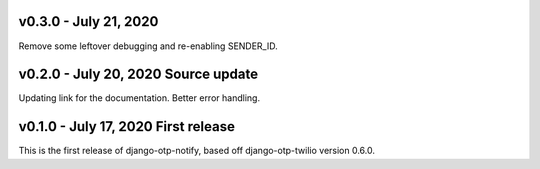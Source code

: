 v0.3.0 - July 21, 2020 
-------------------------------------------------------------------------------

Remove some leftover debugging and re-enabling SENDER_ID.

v0.2.0 - July 20, 2020 Source update
-------------------------------------------------------------------------------

Updating link for the documentation.
Better error handling.


v0.1.0 - July 17, 2020 First release
-------------------------------------------------------------------------------

This is the first release of django-otp-notify, based off django-otp-twilio version 0.6.0.
